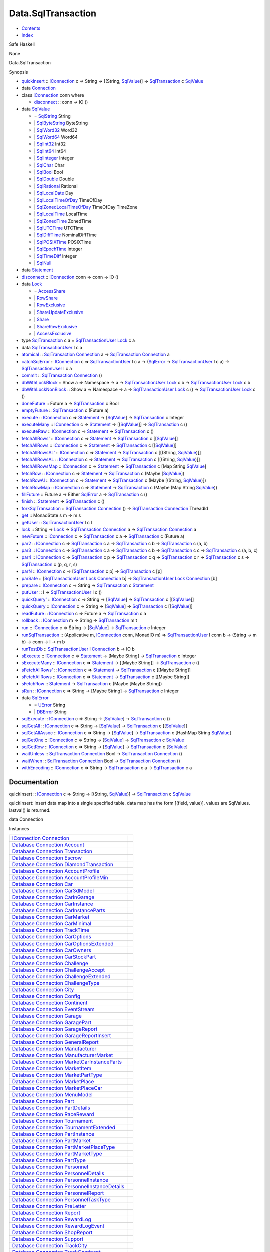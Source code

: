 ===================
Data.SqlTransaction
===================

-  `Contents <index.html>`__
-  `Index <doc-index.html>`__

 

Safe Haskell

None

Data.SqlTransaction

Synopsis

-  `quickInsert <#v:quickInsert>`__ ::
   `IConnection <Data-SqlTransaction.html#t:IConnection>`__ c => String
   -> [(String, `SqlValue <Data-SqlTransaction.html#t:SqlValue>`__)] ->
   `SqlTransaction <Data-SqlTransaction.html#t:SqlTransaction>`__ c
   `SqlValue <Data-SqlTransaction.html#t:SqlValue>`__
-  data `Connection <#t:Connection>`__
-  class `IConnection <#t:IConnection>`__ conn where

   -  `disconnect <#v:disconnect>`__ :: conn -> IO ()

-  data `SqlValue <#t:SqlValue>`__

   -  = `SqlString <#v:SqlString>`__ String
   -  \| `SqlByteString <#v:SqlByteString>`__ ByteString
   -  \| `SqlWord32 <#v:SqlWord32>`__ Word32
   -  \| `SqlWord64 <#v:SqlWord64>`__ Word64
   -  \| `SqlInt32 <#v:SqlInt32>`__ Int32
   -  \| `SqlInt64 <#v:SqlInt64>`__ Int64
   -  \| `SqlInteger <#v:SqlInteger>`__ Integer
   -  \| `SqlChar <#v:SqlChar>`__ Char
   -  \| `SqlBool <#v:SqlBool>`__ Bool
   -  \| `SqlDouble <#v:SqlDouble>`__ Double
   -  \| `SqlRational <#v:SqlRational>`__ Rational
   -  \| `SqlLocalDate <#v:SqlLocalDate>`__ Day
   -  \| `SqlLocalTimeOfDay <#v:SqlLocalTimeOfDay>`__ TimeOfDay
   -  \| `SqlZonedLocalTimeOfDay <#v:SqlZonedLocalTimeOfDay>`__
      TimeOfDay TimeZone
   -  \| `SqlLocalTime <#v:SqlLocalTime>`__ LocalTime
   -  \| `SqlZonedTime <#v:SqlZonedTime>`__ ZonedTime
   -  \| `SqlUTCTime <#v:SqlUTCTime>`__ UTCTime
   -  \| `SqlDiffTime <#v:SqlDiffTime>`__ NominalDiffTime
   -  \| `SqlPOSIXTime <#v:SqlPOSIXTime>`__ POSIXTime
   -  \| `SqlEpochTime <#v:SqlEpochTime>`__ Integer
   -  \| `SqlTimeDiff <#v:SqlTimeDiff>`__ Integer
   -  \| `SqlNull <#v:SqlNull>`__

-  data `Statement <#t:Statement>`__
-  `disconnect <#v:disconnect>`__ ::
   `IConnection <Data-SqlTransaction.html#t:IConnection>`__ conn => conn
   -> IO ()
-  data `Lock <#t:Lock>`__

   -  = `AccessShare <#v:AccessShare>`__
   -  \| `RowShare <#v:RowShare>`__
   -  \| `RowExclusive <#v:RowExclusive>`__
   -  \| `ShareUpdateExclusive <#v:ShareUpdateExclusive>`__
   -  \| `Share <#v:Share>`__
   -  \| `ShareRowExclusive <#v:ShareRowExclusive>`__
   -  \| `AccessExclusive <#v:AccessExclusive>`__

-  type `SqlTransaction <#t:SqlTransaction>`__ c a =
   `SqlTransactionUser <Data-SqlTransaction.html#t:SqlTransactionUser>`__
   `Lock <LockSnaplet.html#t:Lock>`__ c a
-  data `SqlTransactionUser <#t:SqlTransactionUser>`__ l c a
-  `atomical <#v:atomical>`__ ::
   `SqlTransaction <Data-SqlTransaction.html#t:SqlTransaction>`__
   `Connection <Data-SqlTransaction.html#t:Connection>`__ a ->
   `SqlTransaction <Data-SqlTransaction.html#t:SqlTransaction>`__
   `Connection <Data-SqlTransaction.html#t:Connection>`__ a
-  `catchSqlError <#v:catchSqlError>`__ ::
   `IConnection <Data-SqlTransaction.html#t:IConnection>`__ c =>
   `SqlTransactionUser <Data-SqlTransaction.html#t:SqlTransactionUser>`__
   l c a -> (`SqlError <Data-SqlTransaction.html#t:SqlError>`__ ->
   `SqlTransactionUser <Data-SqlTransaction.html#t:SqlTransactionUser>`__
   l c a) ->
   `SqlTransactionUser <Data-SqlTransaction.html#t:SqlTransactionUser>`__
   l c a
-  `commit <#v:commit>`__ ::
   `SqlTransaction <Data-SqlTransaction.html#t:SqlTransaction>`__
   `Connection <Data-SqlTransaction.html#t:Connection>`__ ()
-  `dbWithLockBlock <#v:dbWithLockBlock>`__ :: Show a => Namespace -> a
   ->
   `SqlTransactionUser <Data-SqlTransaction.html#t:SqlTransactionUser>`__
   `Lock <LockSnaplet.html#t:Lock>`__ c b ->
   `SqlTransactionUser <Data-SqlTransaction.html#t:SqlTransactionUser>`__
   `Lock <LockSnaplet.html#t:Lock>`__ c b
-  `dbWithLockNonBlock <#v:dbWithLockNonBlock>`__ :: Show a => Namespace
   -> a ->
   `SqlTransactionUser <Data-SqlTransaction.html#t:SqlTransactionUser>`__
   `Lock <LockSnaplet.html#t:Lock>`__ c () ->
   `SqlTransactionUser <Data-SqlTransaction.html#t:SqlTransactionUser>`__
   `Lock <LockSnaplet.html#t:Lock>`__ c ()
-  `doneFuture <#v:doneFuture>`__ :: Future a ->
   `SqlTransaction <Data-SqlTransaction.html#t:SqlTransaction>`__ c Bool
-  `emptyFuture <#v:emptyFuture>`__ ::
   `SqlTransaction <Data-SqlTransaction.html#t:SqlTransaction>`__ c
   (Future a)
-  `execute <#v:execute>`__ ::
   `IConnection <Data-SqlTransaction.html#t:IConnection>`__ c =>
   `Statement <Data-SqlTransaction.html#t:Statement>`__ ->
   [`SqlValue <Data-SqlTransaction.html#t:SqlValue>`__\ ] ->
   `SqlTransaction <Data-SqlTransaction.html#t:SqlTransaction>`__ c
   Integer
-  `executeMany <#v:executeMany>`__ ::
   `IConnection <Data-SqlTransaction.html#t:IConnection>`__ c =>
   `Statement <Data-SqlTransaction.html#t:Statement>`__ ->
   [[`SqlValue <Data-SqlTransaction.html#t:SqlValue>`__\ ]] ->
   `SqlTransaction <Data-SqlTransaction.html#t:SqlTransaction>`__ c ()
-  `executeRaw <#v:executeRaw>`__ ::
   `IConnection <Data-SqlTransaction.html#t:IConnection>`__ c =>
   `Statement <Data-SqlTransaction.html#t:Statement>`__ ->
   `SqlTransaction <Data-SqlTransaction.html#t:SqlTransaction>`__ c ()
-  `fetchAllRows' <#v:fetchAllRows-39->`__ ::
   `IConnection <Data-SqlTransaction.html#t:IConnection>`__ c =>
   `Statement <Data-SqlTransaction.html#t:Statement>`__ ->
   `SqlTransaction <Data-SqlTransaction.html#t:SqlTransaction>`__ c
   [[`SqlValue <Data-SqlTransaction.html#t:SqlValue>`__\ ]]
-  `fetchAllRows <#v:fetchAllRows>`__ ::
   `IConnection <Data-SqlTransaction.html#t:IConnection>`__ c =>
   `Statement <Data-SqlTransaction.html#t:Statement>`__ ->
   `SqlTransaction <Data-SqlTransaction.html#t:SqlTransaction>`__ c
   [[`SqlValue <Data-SqlTransaction.html#t:SqlValue>`__\ ]]
-  `fetchAllRowsAL' <#v:fetchAllRowsAL-39->`__ ::
   `IConnection <Data-SqlTransaction.html#t:IConnection>`__ c =>
   `Statement <Data-SqlTransaction.html#t:Statement>`__ ->
   `SqlTransaction <Data-SqlTransaction.html#t:SqlTransaction>`__ c
   [[(String, `SqlValue <Data-SqlTransaction.html#t:SqlValue>`__)]]
-  `fetchAllRowsAL <#v:fetchAllRowsAL>`__ ::
   `IConnection <Data-SqlTransaction.html#t:IConnection>`__ c =>
   `Statement <Data-SqlTransaction.html#t:Statement>`__ ->
   `SqlTransaction <Data-SqlTransaction.html#t:SqlTransaction>`__ c
   [[(String, `SqlValue <Data-SqlTransaction.html#t:SqlValue>`__)]]
-  `fetchAllRowsMap <#v:fetchAllRowsMap>`__ ::
   `IConnection <Data-SqlTransaction.html#t:IConnection>`__ c =>
   `Statement <Data-SqlTransaction.html#t:Statement>`__ ->
   `SqlTransaction <Data-SqlTransaction.html#t:SqlTransaction>`__ c [Map
   String `SqlValue <Data-SqlTransaction.html#t:SqlValue>`__]
-  `fetchRow <#v:fetchRow>`__ ::
   `IConnection <Data-SqlTransaction.html#t:IConnection>`__ c =>
   `Statement <Data-SqlTransaction.html#t:Statement>`__ ->
   `SqlTransaction <Data-SqlTransaction.html#t:SqlTransaction>`__ c
   (Maybe [`SqlValue <Data-SqlTransaction.html#t:SqlValue>`__\ ])
-  `fetchRowAl <#v:fetchRowAl>`__ ::
   `IConnection <Data-SqlTransaction.html#t:IConnection>`__ c =>
   `Statement <Data-SqlTransaction.html#t:Statement>`__ ->
   `SqlTransaction <Data-SqlTransaction.html#t:SqlTransaction>`__ c
   (Maybe [(String,
   `SqlValue <Data-SqlTransaction.html#t:SqlValue>`__)])
-  `fetchRowMap <#v:fetchRowMap>`__ ::
   `IConnection <Data-SqlTransaction.html#t:IConnection>`__ c =>
   `Statement <Data-SqlTransaction.html#t:Statement>`__ ->
   `SqlTransaction <Data-SqlTransaction.html#t:SqlTransaction>`__ c
   (Maybe (Map String
   `SqlValue <Data-SqlTransaction.html#t:SqlValue>`__))
-  `fillFuture <#v:fillFuture>`__ :: Future a -> Either
   `SqlError <Data-SqlTransaction.html#t:SqlError>`__ a ->
   `SqlTransaction <Data-SqlTransaction.html#t:SqlTransaction>`__ c ()
-  `finish <#v:finish>`__ ::
   `Statement <Data-SqlTransaction.html#t:Statement>`__ ->
   `SqlTransaction <Data-SqlTransaction.html#t:SqlTransaction>`__ c ()
-  `forkSqlTransaction <#v:forkSqlTransaction>`__ ::
   `SqlTransaction <Data-SqlTransaction.html#t:SqlTransaction>`__
   `Connection <Data-SqlTransaction.html#t:Connection>`__ () ->
   `SqlTransaction <Data-SqlTransaction.html#t:SqlTransaction>`__
   `Connection <Data-SqlTransaction.html#t:Connection>`__ ThreadId
-  `get <#v:get>`__ :: MonadState s m => m s
-  `getUser <#v:getUser>`__ ::
   `SqlTransactionUser <Data-SqlTransaction.html#t:SqlTransactionUser>`__
   l c l
-  `lock <#v:lock>`__ :: String ->
   `Lock <Data-SqlTransaction.html#t:Lock>`__ ->
   `SqlTransaction <Data-SqlTransaction.html#t:SqlTransaction>`__
   `Connection <Data-SqlTransaction.html#t:Connection>`__ a ->
   `SqlTransaction <Data-SqlTransaction.html#t:SqlTransaction>`__
   `Connection <Data-SqlTransaction.html#t:Connection>`__ a
-  `newFuture <#v:newFuture>`__ ::
   `IConnection <Data-SqlTransaction.html#t:IConnection>`__ c =>
   `SqlTransaction <Data-SqlTransaction.html#t:SqlTransaction>`__ c a ->
   `SqlTransaction <Data-SqlTransaction.html#t:SqlTransaction>`__ c
   (Future a)
-  `par2 <#v:par2>`__ ::
   `IConnection <Data-SqlTransaction.html#t:IConnection>`__ c =>
   `SqlTransaction <Data-SqlTransaction.html#t:SqlTransaction>`__ c a ->
   `SqlTransaction <Data-SqlTransaction.html#t:SqlTransaction>`__ c b ->
   `SqlTransaction <Data-SqlTransaction.html#t:SqlTransaction>`__ c (a,
   b)
-  `par3 <#v:par3>`__ ::
   `IConnection <Data-SqlTransaction.html#t:IConnection>`__ c =>
   `SqlTransaction <Data-SqlTransaction.html#t:SqlTransaction>`__ c a ->
   `SqlTransaction <Data-SqlTransaction.html#t:SqlTransaction>`__ c b ->
   `SqlTransaction <Data-SqlTransaction.html#t:SqlTransaction>`__ c c ->
   `SqlTransaction <Data-SqlTransaction.html#t:SqlTransaction>`__ c (a,
   b, c)
-  `par4 <#v:par4>`__ ::
   `IConnection <Data-SqlTransaction.html#t:IConnection>`__ c =>
   `SqlTransaction <Data-SqlTransaction.html#t:SqlTransaction>`__ c p ->
   `SqlTransaction <Data-SqlTransaction.html#t:SqlTransaction>`__ c q ->
   `SqlTransaction <Data-SqlTransaction.html#t:SqlTransaction>`__ c r ->
   `SqlTransaction <Data-SqlTransaction.html#t:SqlTransaction>`__ c s ->
   `SqlTransaction <Data-SqlTransaction.html#t:SqlTransaction>`__ c (p,
   q, r, s)
-  `parN <#v:parN>`__ ::
   `IConnection <Data-SqlTransaction.html#t:IConnection>`__ c =>
   [`SqlTransaction <Data-SqlTransaction.html#t:SqlTransaction>`__ c p]
   -> `SqlTransaction <Data-SqlTransaction.html#t:SqlTransaction>`__ c
   [p]
-  `parSafe <#v:parSafe>`__ ::
   [`SqlTransactionUser <Data-SqlTransaction.html#t:SqlTransactionUser>`__
   `Lock <LockSnaplet.html#t:Lock>`__
   `Connection <Data-SqlTransaction.html#t:Connection>`__ b] ->
   `SqlTransactionUser <Data-SqlTransaction.html#t:SqlTransactionUser>`__
   `Lock <LockSnaplet.html#t:Lock>`__
   `Connection <Data-SqlTransaction.html#t:Connection>`__ [b]
-  `prepare <#v:prepare>`__ ::
   `IConnection <Data-SqlTransaction.html#t:IConnection>`__ c => String
   -> `SqlTransaction <Data-SqlTransaction.html#t:SqlTransaction>`__ c
   `Statement <Data-SqlTransaction.html#t:Statement>`__
-  `putUser <#v:putUser>`__ :: l ->
   `SqlTransactionUser <Data-SqlTransaction.html#t:SqlTransactionUser>`__
   l c ()
-  `quickQuery' <#v:quickQuery-39->`__ ::
   `IConnection <Data-SqlTransaction.html#t:IConnection>`__ c => String
   -> [`SqlValue <Data-SqlTransaction.html#t:SqlValue>`__\ ] ->
   `SqlTransaction <Data-SqlTransaction.html#t:SqlTransaction>`__ c
   [[`SqlValue <Data-SqlTransaction.html#t:SqlValue>`__\ ]]
-  `quickQuery <#v:quickQuery>`__ ::
   `IConnection <Data-SqlTransaction.html#t:IConnection>`__ c => String
   -> [`SqlValue <Data-SqlTransaction.html#t:SqlValue>`__\ ] ->
   `SqlTransaction <Data-SqlTransaction.html#t:SqlTransaction>`__ c
   [[`SqlValue <Data-SqlTransaction.html#t:SqlValue>`__\ ]]
-  `readFuture <#v:readFuture>`__ ::
   `IConnection <Data-SqlTransaction.html#t:IConnection>`__ c => Future
   a -> `SqlTransaction <Data-SqlTransaction.html#t:SqlTransaction>`__ c
   a
-  `rollback <#v:rollback>`__ ::
   `IConnection <Data-SqlTransaction.html#t:IConnection>`__ m => String
   -> `SqlTransaction <Data-SqlTransaction.html#t:SqlTransaction>`__ m t
-  `run <#v:run>`__ ::
   `IConnection <Data-SqlTransaction.html#t:IConnection>`__ c => String
   -> [`SqlValue <Data-SqlTransaction.html#t:SqlValue>`__\ ] ->
   `SqlTransaction <Data-SqlTransaction.html#t:SqlTransaction>`__ c
   Integer
-  `runSqlTransaction <#v:runSqlTransaction>`__ :: (Applicative m,
   `IConnection <Data-SqlTransaction.html#t:IConnection>`__ conn,
   MonadIO m) =>
   `SqlTransactionUser <Data-SqlTransaction.html#t:SqlTransactionUser>`__
   l conn b -> (String -> m b) -> conn -> l -> m b
-  `runTestDb <#v:runTestDb>`__ ::
   `SqlTransactionUser <Data-SqlTransaction.html#t:SqlTransactionUser>`__
   l `Connection <Data-SqlTransaction.html#t:Connection>`__ b -> IO b
-  `sExecute <#v:sExecute>`__ ::
   `IConnection <Data-SqlTransaction.html#t:IConnection>`__ c =>
   `Statement <Data-SqlTransaction.html#t:Statement>`__ -> [Maybe
   String] ->
   `SqlTransaction <Data-SqlTransaction.html#t:SqlTransaction>`__ c
   Integer
-  `sExecuteMany <#v:sExecuteMany>`__ ::
   `IConnection <Data-SqlTransaction.html#t:IConnection>`__ c =>
   `Statement <Data-SqlTransaction.html#t:Statement>`__ -> [[Maybe
   String]] ->
   `SqlTransaction <Data-SqlTransaction.html#t:SqlTransaction>`__ c ()
-  `sFetchAllRows' <#v:sFetchAllRows-39->`__ ::
   `IConnection <Data-SqlTransaction.html#t:IConnection>`__ c =>
   `Statement <Data-SqlTransaction.html#t:Statement>`__ ->
   `SqlTransaction <Data-SqlTransaction.html#t:SqlTransaction>`__ c
   [[Maybe String]]
-  `sFetchAllRows <#v:sFetchAllRows>`__ ::
   `IConnection <Data-SqlTransaction.html#t:IConnection>`__ c =>
   `Statement <Data-SqlTransaction.html#t:Statement>`__ ->
   `SqlTransaction <Data-SqlTransaction.html#t:SqlTransaction>`__ c
   [[Maybe String]]
-  `sFetchRow <#v:sFetchRow>`__ ::
   `Statement <Data-SqlTransaction.html#t:Statement>`__ ->
   `SqlTransaction <Data-SqlTransaction.html#t:SqlTransaction>`__ c
   (Maybe [Maybe String])
-  `sRun <#v:sRun>`__ ::
   `IConnection <Data-SqlTransaction.html#t:IConnection>`__ c => String
   -> [Maybe String] ->
   `SqlTransaction <Data-SqlTransaction.html#t:SqlTransaction>`__ c
   Integer
-  data `SqlError <#t:SqlError>`__

   -  = `UError <#v:UError>`__ String
   -  \| `DBError <#v:DBError>`__ String

-  `sqlExecute <#v:sqlExecute>`__ ::
   `IConnection <Data-SqlTransaction.html#t:IConnection>`__ c => String
   -> [`SqlValue <Data-SqlTransaction.html#t:SqlValue>`__\ ] ->
   `SqlTransaction <Data-SqlTransaction.html#t:SqlTransaction>`__ c ()
-  `sqlGetAll <#v:sqlGetAll>`__ ::
   `IConnection <Data-SqlTransaction.html#t:IConnection>`__ c => String
   -> [`SqlValue <Data-SqlTransaction.html#t:SqlValue>`__\ ] ->
   `SqlTransaction <Data-SqlTransaction.html#t:SqlTransaction>`__ c
   [[`SqlValue <Data-SqlTransaction.html#t:SqlValue>`__\ ]]
-  `sqlGetAllAssoc <#v:sqlGetAllAssoc>`__ ::
   `IConnection <Data-SqlTransaction.html#t:IConnection>`__ c => String
   -> [`SqlValue <Data-SqlTransaction.html#t:SqlValue>`__\ ] ->
   `SqlTransaction <Data-SqlTransaction.html#t:SqlTransaction>`__ c
   [HashMap String `SqlValue <Data-SqlTransaction.html#t:SqlValue>`__]
-  `sqlGetOne <#v:sqlGetOne>`__ ::
   `IConnection <Data-SqlTransaction.html#t:IConnection>`__ c => String
   -> [`SqlValue <Data-SqlTransaction.html#t:SqlValue>`__\ ] ->
   `SqlTransaction <Data-SqlTransaction.html#t:SqlTransaction>`__ c
   `SqlValue <Data-SqlTransaction.html#t:SqlValue>`__
-  `sqlGetRow <#v:sqlGetRow>`__ ::
   `IConnection <Data-SqlTransaction.html#t:IConnection>`__ c => String
   -> [`SqlValue <Data-SqlTransaction.html#t:SqlValue>`__\ ] ->
   `SqlTransaction <Data-SqlTransaction.html#t:SqlTransaction>`__ c
   [`SqlValue <Data-SqlTransaction.html#t:SqlValue>`__\ ]
-  `waitUnless <#v:waitUnless>`__ ::
   `SqlTransaction <Data-SqlTransaction.html#t:SqlTransaction>`__
   `Connection <Data-SqlTransaction.html#t:Connection>`__ Bool ->
   `SqlTransaction <Data-SqlTransaction.html#t:SqlTransaction>`__
   `Connection <Data-SqlTransaction.html#t:Connection>`__ ()
-  `waitWhen <#v:waitWhen>`__ ::
   `SqlTransaction <Data-SqlTransaction.html#t:SqlTransaction>`__
   `Connection <Data-SqlTransaction.html#t:Connection>`__ Bool ->
   `SqlTransaction <Data-SqlTransaction.html#t:SqlTransaction>`__
   `Connection <Data-SqlTransaction.html#t:Connection>`__ ()
-  `withEncoding <#v:withEncoding>`__ ::
   `IConnection <Data-SqlTransaction.html#t:IConnection>`__ c => String
   -> `SqlTransaction <Data-SqlTransaction.html#t:SqlTransaction>`__ c a
   -> `SqlTransaction <Data-SqlTransaction.html#t:SqlTransaction>`__ c a

Documentation
=============

quickInsert :: `IConnection <Data-SqlTransaction.html#t:IConnection>`__
c => String -> [(String,
`SqlValue <Data-SqlTransaction.html#t:SqlValue>`__)] ->
`SqlTransaction <Data-SqlTransaction.html#t:SqlTransaction>`__ c
`SqlValue <Data-SqlTransaction.html#t:SqlValue>`__

quickInsert: insert data map into a single specified table. data map has
the form [(field, value)]. values are SqlValues. lastval() is returned.

data Connection

Instances

+-----------------------------------------------------------------------------------------------------------------------------------------------------------------------------------------------------+-----+
| `IConnection <Data-SqlTransaction.html#t:IConnection>`__ `Connection <Data-SqlTransaction.html#t:Connection>`__                                                                                     |     |
+-----------------------------------------------------------------------------------------------------------------------------------------------------------------------------------------------------+-----+
| `Database <Model-General.html#t:Database>`__ `Connection <Data-SqlTransaction.html#t:Connection>`__ `Account <Model-Account.html#t:Account>`__                                                      |     |
+-----------------------------------------------------------------------------------------------------------------------------------------------------------------------------------------------------+-----+
| `Database <Model-General.html#t:Database>`__ `Connection <Data-SqlTransaction.html#t:Connection>`__ `Transaction <Model-Transaction.html#t:Transaction>`__                                          |     |
+-----------------------------------------------------------------------------------------------------------------------------------------------------------------------------------------------------+-----+
| `Database <Model-General.html#t:Database>`__ `Connection <Data-SqlTransaction.html#t:Connection>`__ `Escrow <Model-Escrow.html#t:Escrow>`__                                                         |     |
+-----------------------------------------------------------------------------------------------------------------------------------------------------------------------------------------------------+-----+
| `Database <Model-General.html#t:Database>`__ `Connection <Data-SqlTransaction.html#t:Connection>`__ `DiamondTransaction <Model-Diamonds.html#t:DiamondTransaction>`__                               |     |
+-----------------------------------------------------------------------------------------------------------------------------------------------------------------------------------------------------+-----+
| `Database <Model-General.html#t:Database>`__ `Connection <Data-SqlTransaction.html#t:Connection>`__ `AccountProfile <Model-AccountProfile.html#t:AccountProfile>`__                                 |     |
+-----------------------------------------------------------------------------------------------------------------------------------------------------------------------------------------------------+-----+
| `Database <Model-General.html#t:Database>`__ `Connection <Data-SqlTransaction.html#t:Connection>`__ `AccountProfileMin <Model-AccountProfileMin.html#t:AccountProfileMin>`__                        |     |
+-----------------------------------------------------------------------------------------------------------------------------------------------------------------------------------------------------+-----+
| `Database <Model-General.html#t:Database>`__ `Connection <Data-SqlTransaction.html#t:Connection>`__ `Car <Model-Car.html#t:Car>`__                                                                  |     |
+-----------------------------------------------------------------------------------------------------------------------------------------------------------------------------------------------------+-----+
| `Database <Model-General.html#t:Database>`__ `Connection <Data-SqlTransaction.html#t:Connection>`__ `Car3dModel <Model-Car3dModel.html#t:Car3dModel>`__                                             |     |
+-----------------------------------------------------------------------------------------------------------------------------------------------------------------------------------------------------+-----+
| `Database <Model-General.html#t:Database>`__ `Connection <Data-SqlTransaction.html#t:Connection>`__ `CarInGarage <Model-CarInGarage.html#t:CarInGarage>`__                                          |     |
+-----------------------------------------------------------------------------------------------------------------------------------------------------------------------------------------------------+-----+
| `Database <Model-General.html#t:Database>`__ `Connection <Data-SqlTransaction.html#t:Connection>`__ `CarInstance <Model-CarInstance.html#t:CarInstance>`__                                          |     |
+-----------------------------------------------------------------------------------------------------------------------------------------------------------------------------------------------------+-----+
| `Database <Model-General.html#t:Database>`__ `Connection <Data-SqlTransaction.html#t:Connection>`__ `CarInstanceParts <Model-CarInstanceParts.html#t:CarInstanceParts>`__                           |     |
+-----------------------------------------------------------------------------------------------------------------------------------------------------------------------------------------------------+-----+
| `Database <Model-General.html#t:Database>`__ `Connection <Data-SqlTransaction.html#t:Connection>`__ `CarMarket <Model-CarMarket.html#t:CarMarket>`__                                                |     |
+-----------------------------------------------------------------------------------------------------------------------------------------------------------------------------------------------------+-----+
| `Database <Model-General.html#t:Database>`__ `Connection <Data-SqlTransaction.html#t:Connection>`__ `CarMinimal <Model-CarMinimal.html#t:CarMinimal>`__                                             |     |
+-----------------------------------------------------------------------------------------------------------------------------------------------------------------------------------------------------+-----+
| `Database <Model-General.html#t:Database>`__ `Connection <Data-SqlTransaction.html#t:Connection>`__ `TrackTime <Model-TrackTime.html#t:TrackTime>`__                                                |     |
+-----------------------------------------------------------------------------------------------------------------------------------------------------------------------------------------------------+-----+
| `Database <Model-General.html#t:Database>`__ `Connection <Data-SqlTransaction.html#t:Connection>`__ `CarOptions <Model-CarOptions.html#t:CarOptions>`__                                             |     |
+-----------------------------------------------------------------------------------------------------------------------------------------------------------------------------------------------------+-----+
| `Database <Model-General.html#t:Database>`__ `Connection <Data-SqlTransaction.html#t:Connection>`__ `CarOptionsExtended <Model-CarOptionsExtended.html#t:CarOptionsExtended>`__                     |     |
+-----------------------------------------------------------------------------------------------------------------------------------------------------------------------------------------------------+-----+
| `Database <Model-General.html#t:Database>`__ `Connection <Data-SqlTransaction.html#t:Connection>`__ `CarOwners <Model-CarOwners.html#t:CarOwners>`__                                                |     |
+-----------------------------------------------------------------------------------------------------------------------------------------------------------------------------------------------------+-----+
| `Database <Model-General.html#t:Database>`__ `Connection <Data-SqlTransaction.html#t:Connection>`__ `CarStockPart <Model-CarStockParts.html#t:CarStockPart>`__                                      |     |
+-----------------------------------------------------------------------------------------------------------------------------------------------------------------------------------------------------+-----+
| `Database <Model-General.html#t:Database>`__ `Connection <Data-SqlTransaction.html#t:Connection>`__ `Challenge <Model-Challenge.html#t:Challenge>`__                                                |     |
+-----------------------------------------------------------------------------------------------------------------------------------------------------------------------------------------------------+-----+
| `Database <Model-General.html#t:Database>`__ `Connection <Data-SqlTransaction.html#t:Connection>`__ `ChallengeAccept <Model-ChallengeAccept.html#t:ChallengeAccept>`__                              |     |
+-----------------------------------------------------------------------------------------------------------------------------------------------------------------------------------------------------+-----+
| `Database <Model-General.html#t:Database>`__ `Connection <Data-SqlTransaction.html#t:Connection>`__ `ChallengeExtended <Model-ChallengeExtended.html#t:ChallengeExtended>`__                        |     |
+-----------------------------------------------------------------------------------------------------------------------------------------------------------------------------------------------------+-----+
| `Database <Model-General.html#t:Database>`__ `Connection <Data-SqlTransaction.html#t:Connection>`__ `ChallengeType <Model-ChallengeType.html#t:ChallengeType>`__                                    |     |
+-----------------------------------------------------------------------------------------------------------------------------------------------------------------------------------------------------+-----+
| `Database <Model-General.html#t:Database>`__ `Connection <Data-SqlTransaction.html#t:Connection>`__ `City <Model-City.html#t:City>`__                                                               |     |
+-----------------------------------------------------------------------------------------------------------------------------------------------------------------------------------------------------+-----+
| `Database <Model-General.html#t:Database>`__ `Connection <Data-SqlTransaction.html#t:Connection>`__ `Config <Model-Config.html#t:Config>`__                                                         |     |
+-----------------------------------------------------------------------------------------------------------------------------------------------------------------------------------------------------+-----+
| `Database <Model-General.html#t:Database>`__ `Connection <Data-SqlTransaction.html#t:Connection>`__ `Continent <Model-Continent.html#t:Continent>`__                                                |     |
+-----------------------------------------------------------------------------------------------------------------------------------------------------------------------------------------------------+-----+
| `Database <Model-General.html#t:Database>`__ `Connection <Data-SqlTransaction.html#t:Connection>`__ `EventStream <Model-EventStream.html#t:EventStream>`__                                          |     |
+-----------------------------------------------------------------------------------------------------------------------------------------------------------------------------------------------------+-----+
| `Database <Model-General.html#t:Database>`__ `Connection <Data-SqlTransaction.html#t:Connection>`__ `Garage <Model-Garage.html#t:Garage>`__                                                         |     |
+-----------------------------------------------------------------------------------------------------------------------------------------------------------------------------------------------------+-----+
| `Database <Model-General.html#t:Database>`__ `Connection <Data-SqlTransaction.html#t:Connection>`__ `GaragePart <Model-GarageParts.html#t:GaragePart>`__                                            |     |
+-----------------------------------------------------------------------------------------------------------------------------------------------------------------------------------------------------+-----+
| `Database <Model-General.html#t:Database>`__ `Connection <Data-SqlTransaction.html#t:Connection>`__ `GarageReport <Model-GarageReport.html#t:GarageReport>`__                                       |     |
+-----------------------------------------------------------------------------------------------------------------------------------------------------------------------------------------------------+-----+
| `Database <Model-General.html#t:Database>`__ `Connection <Data-SqlTransaction.html#t:Connection>`__ `GarageReportInsert <Model-GarageReportInsert.html#t:GarageReportInsert>`__                     |     |
+-----------------------------------------------------------------------------------------------------------------------------------------------------------------------------------------------------+-----+
| `Database <Model-General.html#t:Database>`__ `Connection <Data-SqlTransaction.html#t:Connection>`__ `GeneralReport <Model-GeneralReport.html#t:GeneralReport>`__                                    |     |
+-----------------------------------------------------------------------------------------------------------------------------------------------------------------------------------------------------+-----+
| `Database <Model-General.html#t:Database>`__ `Connection <Data-SqlTransaction.html#t:Connection>`__ `Manufacturer <Model-Manufacturer.html#t:Manufacturer>`__                                       |     |
+-----------------------------------------------------------------------------------------------------------------------------------------------------------------------------------------------------+-----+
| `Database <Model-General.html#t:Database>`__ `Connection <Data-SqlTransaction.html#t:Connection>`__ `ManufacturerMarket <Model-ManufacturerMarket.html#t:ManufacturerMarket>`__                     |     |
+-----------------------------------------------------------------------------------------------------------------------------------------------------------------------------------------------------+-----+
| `Database <Model-General.html#t:Database>`__ `Connection <Data-SqlTransaction.html#t:Connection>`__ `MarketCarInstanceParts <Model-MarketCarInstanceParts.html#t:MarketCarInstanceParts>`__         |     |
+-----------------------------------------------------------------------------------------------------------------------------------------------------------------------------------------------------+-----+
| `Database <Model-General.html#t:Database>`__ `Connection <Data-SqlTransaction.html#t:Connection>`__ `MarketItem <Model-MarketItem.html#t:MarketItem>`__                                             |     |
+-----------------------------------------------------------------------------------------------------------------------------------------------------------------------------------------------------+-----+
| `Database <Model-General.html#t:Database>`__ `Connection <Data-SqlTransaction.html#t:Connection>`__ `MarketPartType <Model-MarketPartType.html#t:MarketPartType>`__                                 |     |
+-----------------------------------------------------------------------------------------------------------------------------------------------------------------------------------------------------+-----+
| `Database <Model-General.html#t:Database>`__ `Connection <Data-SqlTransaction.html#t:Connection>`__ `MarketPlace <Model-MarketPlace.html#t:MarketPlace>`__                                          |     |
+-----------------------------------------------------------------------------------------------------------------------------------------------------------------------------------------------------+-----+
| `Database <Model-General.html#t:Database>`__ `Connection <Data-SqlTransaction.html#t:Connection>`__ `MarketPlaceCar <Model-MarketPlaceCar.html#t:MarketPlaceCar>`__                                 |     |
+-----------------------------------------------------------------------------------------------------------------------------------------------------------------------------------------------------+-----+
| `Database <Model-General.html#t:Database>`__ `Connection <Data-SqlTransaction.html#t:Connection>`__ `MenuModel <Model-MenuModel.html#t:MenuModel>`__                                                |     |
+-----------------------------------------------------------------------------------------------------------------------------------------------------------------------------------------------------+-----+
| `Database <Model-General.html#t:Database>`__ `Connection <Data-SqlTransaction.html#t:Connection>`__ `Part <Model-Part.html#t:Part>`__                                                               |     |
+-----------------------------------------------------------------------------------------------------------------------------------------------------------------------------------------------------+-----+
| `Database <Model-General.html#t:Database>`__ `Connection <Data-SqlTransaction.html#t:Connection>`__ `PartDetails <Model-PartDetails.html#t:PartDetails>`__                                          |     |
+-----------------------------------------------------------------------------------------------------------------------------------------------------------------------------------------------------+-----+
| `Database <Model-General.html#t:Database>`__ `Connection <Data-SqlTransaction.html#t:Connection>`__ `RaceReward <Model-RaceReward.html#t:RaceReward>`__                                             |     |
+-----------------------------------------------------------------------------------------------------------------------------------------------------------------------------------------------------+-----+
| `Database <Model-General.html#t:Database>`__ `Connection <Data-SqlTransaction.html#t:Connection>`__ `Tournament <Model-Tournament.html#t:Tournament>`__                                             |     |
+-----------------------------------------------------------------------------------------------------------------------------------------------------------------------------------------------------+-----+
| `Database <Model-General.html#t:Database>`__ `Connection <Data-SqlTransaction.html#t:Connection>`__ `TournamentExtended <Model-TournamentExtended.html#t:TournamentExtended>`__                     |     |
+-----------------------------------------------------------------------------------------------------------------------------------------------------------------------------------------------------+-----+
| `Database <Model-General.html#t:Database>`__ `Connection <Data-SqlTransaction.html#t:Connection>`__ `PartInstance <Model-PartInstance.html#t:PartInstance>`__                                       |     |
+-----------------------------------------------------------------------------------------------------------------------------------------------------------------------------------------------------+-----+
| `Database <Model-General.html#t:Database>`__ `Connection <Data-SqlTransaction.html#t:Connection>`__ `PartMarket <Model-PartMarket.html#t:PartMarket>`__                                             |     |
+-----------------------------------------------------------------------------------------------------------------------------------------------------------------------------------------------------+-----+
| `Database <Model-General.html#t:Database>`__ `Connection <Data-SqlTransaction.html#t:Connection>`__ `PartMarketPlaceType <Model-PartMarketPlaceType.html#t:PartMarketPlaceType>`__                  |     |
+-----------------------------------------------------------------------------------------------------------------------------------------------------------------------------------------------------+-----+
| `Database <Model-General.html#t:Database>`__ `Connection <Data-SqlTransaction.html#t:Connection>`__ `PartMarketType <Model-PartMarketType.html#t:PartMarketType>`__                                 |     |
+-----------------------------------------------------------------------------------------------------------------------------------------------------------------------------------------------------+-----+
| `Database <Model-General.html#t:Database>`__ `Connection <Data-SqlTransaction.html#t:Connection>`__ `PartType <Model-PartType.html#t:PartType>`__                                                   |     |
+-----------------------------------------------------------------------------------------------------------------------------------------------------------------------------------------------------+-----+
| `Database <Model-General.html#t:Database>`__ `Connection <Data-SqlTransaction.html#t:Connection>`__ `Personnel <Model-Personnel.html#t:Personnel>`__                                                |     |
+-----------------------------------------------------------------------------------------------------------------------------------------------------------------------------------------------------+-----+
| `Database <Model-General.html#t:Database>`__ `Connection <Data-SqlTransaction.html#t:Connection>`__ `PersonnelDetails <Model-PersonnelDetails.html#t:PersonnelDetails>`__                           |     |
+-----------------------------------------------------------------------------------------------------------------------------------------------------------------------------------------------------+-----+
| `Database <Model-General.html#t:Database>`__ `Connection <Data-SqlTransaction.html#t:Connection>`__ `PersonnelInstance <Model-PersonnelInstance.html#t:PersonnelInstance>`__                        |     |
+-----------------------------------------------------------------------------------------------------------------------------------------------------------------------------------------------------+-----+
| `Database <Model-General.html#t:Database>`__ `Connection <Data-SqlTransaction.html#t:Connection>`__ `PersonnelInstanceDetails <Model-PersonnelInstanceDetails.html#t:PersonnelInstanceDetails>`__   |     |
+-----------------------------------------------------------------------------------------------------------------------------------------------------------------------------------------------------+-----+
| `Database <Model-General.html#t:Database>`__ `Connection <Data-SqlTransaction.html#t:Connection>`__ `PersonnelReport <Model-PersonnelReport.html#t:PersonnelReport>`__                              |     |
+-----------------------------------------------------------------------------------------------------------------------------------------------------------------------------------------------------+-----+
| `Database <Model-General.html#t:Database>`__ `Connection <Data-SqlTransaction.html#t:Connection>`__ `PersonnelTaskType <Model-PersonnelTaskType.html#t:PersonnelTaskType>`__                        |     |
+-----------------------------------------------------------------------------------------------------------------------------------------------------------------------------------------------------+-----+
| `Database <Model-General.html#t:Database>`__ `Connection <Data-SqlTransaction.html#t:Connection>`__ `PreLetter <Model-PreLetter.html#t:PreLetter>`__                                                |     |
+-----------------------------------------------------------------------------------------------------------------------------------------------------------------------------------------------------+-----+
| `Database <Model-General.html#t:Database>`__ `Connection <Data-SqlTransaction.html#t:Connection>`__ `Report <Model-Report.html#t:Report>`__                                                         |     |
+-----------------------------------------------------------------------------------------------------------------------------------------------------------------------------------------------------+-----+
| `Database <Model-General.html#t:Database>`__ `Connection <Data-SqlTransaction.html#t:Connection>`__ `RewardLog <Model-RewardLog.html#t:RewardLog>`__                                                |     |
+-----------------------------------------------------------------------------------------------------------------------------------------------------------------------------------------------------+-----+
| `Database <Model-General.html#t:Database>`__ `Connection <Data-SqlTransaction.html#t:Connection>`__ `RewardLogEvent <Model-RewardLogEvent.html#t:RewardLogEvent>`__                                 |     |
+-----------------------------------------------------------------------------------------------------------------------------------------------------------------------------------------------------+-----+
| `Database <Model-General.html#t:Database>`__ `Connection <Data-SqlTransaction.html#t:Connection>`__ `ShopReport <Model-ShopReport.html#t:ShopReport>`__                                             |     |
+-----------------------------------------------------------------------------------------------------------------------------------------------------------------------------------------------------+-----+
| `Database <Model-General.html#t:Database>`__ `Connection <Data-SqlTransaction.html#t:Connection>`__ `Support <Model-Support.html#t:Support>`__                                                      |     |
+-----------------------------------------------------------------------------------------------------------------------------------------------------------------------------------------------------+-----+
| `Database <Model-General.html#t:Database>`__ `Connection <Data-SqlTransaction.html#t:Connection>`__ `TrackCity <Model-TrackCity.html#t:TrackCity>`__                                                |     |
+-----------------------------------------------------------------------------------------------------------------------------------------------------------------------------------------------------+-----+
| `Database <Model-General.html#t:Database>`__ `Connection <Data-SqlTransaction.html#t:Connection>`__ `TrackContinent <Model-TrackContinent.html#t:TrackContinent>`__                                 |     |
+-----------------------------------------------------------------------------------------------------------------------------------------------------------------------------------------------------+-----+
| `Database <Model-General.html#t:Database>`__ `Connection <Data-SqlTransaction.html#t:Connection>`__ `TrackDetails <Model-TrackDetails.html#t:TrackDetails>`__                                       |     |
+-----------------------------------------------------------------------------------------------------------------------------------------------------------------------------------------------------+-----+
| `Database <Model-General.html#t:Database>`__ `Connection <Data-SqlTransaction.html#t:Connection>`__ `TrackMaster <Model-TrackMaster.html#t:TrackMaster>`__                                          |     |
+-----------------------------------------------------------------------------------------------------------------------------------------------------------------------------------------------------+-----+
| `Database <Model-General.html#t:Database>`__ `Connection <Data-SqlTransaction.html#t:Connection>`__ `TravelReport <Model-TravelReport.html#t:TravelReport>`__                                       |     |
+-----------------------------------------------------------------------------------------------------------------------------------------------------------------------------------------------------+-----+
| `Database <Model-General.html#t:Database>`__ `Connection <Data-SqlTransaction.html#t:Connection>`__ `Notification <Model-Notification.html#t:Notification>`__                                       |     |
+-----------------------------------------------------------------------------------------------------------------------------------------------------------------------------------------------------+-----+
| `Database <Model-General.html#t:Database>`__ `Connection <Data-SqlTransaction.html#t:Connection>`__ `Task <Model-Task.html#t:Task>`__                                                               |     |
+-----------------------------------------------------------------------------------------------------------------------------------------------------------------------------------------------------+-----+
| `Database <Model-General.html#t:Database>`__ `Connection <Data-SqlTransaction.html#t:Connection>`__ `TaskTrigger <Model-TaskTrigger.html#t:TaskTrigger>`__                                          |     |
+-----------------------------------------------------------------------------------------------------------------------------------------------------------------------------------------------------+-----+
| `Database <Model-General.html#t:Database>`__ `Connection <Data-SqlTransaction.html#t:Connection>`__ `TaskLog <Model-TaskLog.html#t:TaskLog>`__                                                      |     |
+-----------------------------------------------------------------------------------------------------------------------------------------------------------------------------------------------------+-----+
| `Database <Model-General.html#t:Database>`__ `Connection <Data-SqlTransaction.html#t:Connection>`__ `Action <Model-Action.html#t:Action>`__                                                         |     |
+-----------------------------------------------------------------------------------------------------------------------------------------------------------------------------------------------------+-----+
| `Database <Model-General.html#t:Database>`__ `Connection <Data-SqlTransaction.html#t:Connection>`__ `RewardLogEvents <Model-RewardLogEvents.html#t:RewardLogEvents>`__                              |     |
+-----------------------------------------------------------------------------------------------------------------------------------------------------------------------------------------------------+-----+
| `Database <Model-General.html#t:Database>`__ `Connection <Data-SqlTransaction.html#t:Connection>`__ `Rule <Model-Rule.html#t:Rule>`__                                                               |     |
+-----------------------------------------------------------------------------------------------------------------------------------------------------------------------------------------------------+-----+
| `Database <Model-General.html#t:Database>`__ `Connection <Data-SqlTransaction.html#t:Connection>`__ `RuleReward <Model-RuleReward.html#t:RuleReward>`__                                             |     |
+-----------------------------------------------------------------------------------------------------------------------------------------------------------------------------------------------------+-----+
| `Database <Model-General.html#t:Database>`__ `Connection <Data-SqlTransaction.html#t:Connection>`__ `Race <Model-Race.html#t:Race>`__                                                               |     |
+-----------------------------------------------------------------------------------------------------------------------------------------------------------------------------------------------------+-----+
| `Database <Model-General.html#t:Database>`__ `Connection <Data-SqlTransaction.html#t:Connection>`__ `RaceDetails <Model-RaceDetails.html#t:RaceDetails>`__                                          |     |
+-----------------------------------------------------------------------------------------------------------------------------------------------------------------------------------------------------+-----+
| `Database <Model-General.html#t:Database>`__ `Connection <Data-SqlTransaction.html#t:Connection>`__ `TournamentPlayer <Model-TournamentPlayers.html#t:TournamentPlayer>`__                          |     |
+-----------------------------------------------------------------------------------------------------------------------------------------------------------------------------------------------------+-----+
| `Database <Model-General.html#t:Database>`__ `Connection <Data-SqlTransaction.html#t:Connection>`__ `TournamentResult <Model-TournamentResult.html#t:TournamentResult>`__                           |     |
+-----------------------------------------------------------------------------------------------------------------------------------------------------------------------------------------------------+-----+
| `Database <Model-General.html#t:Database>`__ `Connection <Data-SqlTransaction.html#t:Connection>`__ `TournamentReport <Model-TournamentReport.html#t:TournamentReport>`__                           |     |
+-----------------------------------------------------------------------------------------------------------------------------------------------------------------------------------------------------+-----+

class IConnection conn where

Methods

disconnect :: conn -> IO ()

Instances

+-------------------------------------------------------------------------------------------------------------------+-----+
| `IConnection <Data-SqlTransaction.html#t:IConnection>`__ ConnWrapper                                              |     |
+-------------------------------------------------------------------------------------------------------------------+-----+
| `IConnection <Data-SqlTransaction.html#t:IConnection>`__ `Connection <Data-SqlTransaction.html#t:Connection>`__   |     |
+-------------------------------------------------------------------------------------------------------------------+-----+

data SqlValue

Constructors

+---------------------------------------------+-----+
| SqlString String                            |     |
+---------------------------------------------+-----+
| SqlByteString ByteString                    |     |
+---------------------------------------------+-----+
| SqlWord32 Word32                            |     |
+---------------------------------------------+-----+
| SqlWord64 Word64                            |     |
+---------------------------------------------+-----+
| SqlInt32 Int32                              |     |
+---------------------------------------------+-----+
| SqlInt64 Int64                              |     |
+---------------------------------------------+-----+
| SqlInteger Integer                          |     |
+---------------------------------------------+-----+
| SqlChar Char                                |     |
+---------------------------------------------+-----+
| SqlBool Bool                                |     |
+---------------------------------------------+-----+
| SqlDouble Double                            |     |
+---------------------------------------------+-----+
| SqlRational Rational                        |     |
+---------------------------------------------+-----+
| SqlLocalDate Day                            |     |
+---------------------------------------------+-----+
| SqlLocalTimeOfDay TimeOfDay                 |     |
+---------------------------------------------+-----+
| SqlZonedLocalTimeOfDay TimeOfDay TimeZone   |     |
+---------------------------------------------+-----+
| SqlLocalTime LocalTime                      |     |
+---------------------------------------------+-----+
| SqlZonedTime ZonedTime                      |     |
+---------------------------------------------+-----+
| SqlUTCTime UTCTime                          |     |
+---------------------------------------------+-----+
| SqlDiffTime NominalDiffTime                 |     |
+---------------------------------------------+-----+
| SqlPOSIXTime POSIXTime                      |     |
+---------------------------------------------+-----+
| SqlEpochTime Integer                        |     |
+---------------------------------------------+-----+
| SqlTimeDiff Integer                         |     |
+---------------------------------------------+-----+
| SqlNull                                     |     |
+---------------------------------------------+-----+

Instances

Eq `SqlValue <Data-SqlTransaction.html#t:SqlValue>`__

 

Show `SqlValue <Data-SqlTransaction.html#t:SqlValue>`__

 

Show Result

 

Typeable `SqlValue <Data-SqlTransaction.html#t:SqlValue>`__

 

IsString `SqlValue <Data-SqlTransaction.html#t:SqlValue>`__

 

`FromInRule <Data-InRules.html#t:FromInRule>`__
`SqlValue <Data-SqlTransaction.html#t:SqlValue>`__

 

`ToInRule <Data-InRules.html#t:ToInRule>`__
`SqlValue <Data-SqlTransaction.html#t:SqlValue>`__

Renders InRule to String.

`StringLike <Data-Tools.html#t:StringLike>`__
`SqlValue <Data-SqlTransaction.html#t:SqlValue>`__

 

ToValues Query

 

ToSql Query

 

`Expressable <Data-Database.html#t:Expressable>`__
`Values <Data-Database.html#t:Values>`__

 

`Expressable <Data-Database.html#t:Expressable>`__
`Value <Data-Database.html#t:Value>`__

 

`Expression <Data-Database.html#t:Expression>`__
`Selections <Data-Database.html#t:Selections>`__

 

`Expression <Data-Database.html#t:Expression>`__
`Pair <Data-Database.html#t:Pair>`__

 

Convertible Bool `SqlValue <Data-SqlTransaction.html#t:SqlValue>`__

 

Convertible Char `SqlValue <Data-SqlTransaction.html#t:SqlValue>`__

 

Convertible Double `SqlValue <Data-SqlTransaction.html#t:SqlValue>`__

 

Convertible Int `SqlValue <Data-SqlTransaction.html#t:SqlValue>`__

 

Convertible Int32 `SqlValue <Data-SqlTransaction.html#t:SqlValue>`__

 

Convertible Int64 `SqlValue <Data-SqlTransaction.html#t:SqlValue>`__

 

Convertible Integer `SqlValue <Data-SqlTransaction.html#t:SqlValue>`__

 

Convertible Rational `SqlValue <Data-SqlTransaction.html#t:SqlValue>`__

 

Convertible Word32 `SqlValue <Data-SqlTransaction.html#t:SqlValue>`__

 

Convertible Word64 `SqlValue <Data-SqlTransaction.html#t:SqlValue>`__

 

Convertible String `SqlValue <Data-SqlTransaction.html#t:SqlValue>`__

 

Convertible UTCTime `SqlValue <Data-SqlTransaction.html#t:SqlValue>`__

 

Convertible NominalDiffTime
`SqlValue <Data-SqlTransaction.html#t:SqlValue>`__

 

Convertible DiffTime `SqlValue <Data-SqlTransaction.html#t:SqlValue>`__

 

Convertible Day `SqlValue <Data-SqlTransaction.html#t:SqlValue>`__

 

Convertible `SqlValue <Data-SqlTransaction.html#t:SqlValue>`__ Bool

 

Convertible `SqlValue <Data-SqlTransaction.html#t:SqlValue>`__ Char

 

Convertible `SqlValue <Data-SqlTransaction.html#t:SqlValue>`__ Double

 

Convertible `SqlValue <Data-SqlTransaction.html#t:SqlValue>`__ Int

 

Convertible `SqlValue <Data-SqlTransaction.html#t:SqlValue>`__ Int32

 

Convertible `SqlValue <Data-SqlTransaction.html#t:SqlValue>`__ Int64

 

Convertible `SqlValue <Data-SqlTransaction.html#t:SqlValue>`__ Integer

 

Convertible `SqlValue <Data-SqlTransaction.html#t:SqlValue>`__ Rational

 

Convertible `SqlValue <Data-SqlTransaction.html#t:SqlValue>`__ Word32

 

Convertible `SqlValue <Data-SqlTransaction.html#t:SqlValue>`__ Word64

 

Convertible `SqlValue <Data-SqlTransaction.html#t:SqlValue>`__ String

 

Convertible `SqlValue <Data-SqlTransaction.html#t:SqlValue>`__ UTCTime

 

Convertible `SqlValue <Data-SqlTransaction.html#t:SqlValue>`__
NominalDiffTime

 

Convertible `SqlValue <Data-SqlTransaction.html#t:SqlValue>`__ DiffTime

 

Convertible `SqlValue <Data-SqlTransaction.html#t:SqlValue>`__ Day

 

Convertible `SqlValue <Data-SqlTransaction.html#t:SqlValue>`__
`SqlValue <Data-SqlTransaction.html#t:SqlValue>`__

 

Convertible `SqlValue <Data-SqlTransaction.html#t:SqlValue>`__ TimeDiff

 

Convertible `SqlValue <Data-SqlTransaction.html#t:SqlValue>`__ Text

 

Convertible `SqlValue <Data-SqlTransaction.html#t:SqlValue>`__ Text

 

Convertible `SqlValue <Data-SqlTransaction.html#t:SqlValue>`__ ZonedTime

 

Convertible `SqlValue <Data-SqlTransaction.html#t:SqlValue>`__ LocalTime

 

Convertible `SqlValue <Data-SqlTransaction.html#t:SqlValue>`__ ClockTime

 

Convertible `SqlValue <Data-SqlTransaction.html#t:SqlValue>`__
CalendarTime

 

Convertible `SqlValue <Data-SqlTransaction.html#t:SqlValue>`__
ByteString

 

Convertible `SqlValue <Data-SqlTransaction.html#t:SqlValue>`__
ByteString

 

Convertible `SqlValue <Data-SqlTransaction.html#t:SqlValue>`__ TimeOfDay

 

Convertible `SqlValue <Data-SqlTransaction.html#t:SqlValue>`__
`HStore <Data-Hstore.html#t:HStore>`__

 

Convertible TimeDiff `SqlValue <Data-SqlTransaction.html#t:SqlValue>`__

 

Convertible Text `SqlValue <Data-SqlTransaction.html#t:SqlValue>`__

 

Convertible Text `SqlValue <Data-SqlTransaction.html#t:SqlValue>`__

 

Convertible ZonedTime `SqlValue <Data-SqlTransaction.html#t:SqlValue>`__

 

Convertible LocalTime `SqlValue <Data-SqlTransaction.html#t:SqlValue>`__

 

Convertible ClockTime `SqlValue <Data-SqlTransaction.html#t:SqlValue>`__

 

Convertible CalendarTime
`SqlValue <Data-SqlTransaction.html#t:SqlValue>`__

 

Convertible ByteString
`SqlValue <Data-SqlTransaction.html#t:SqlValue>`__

 

Convertible ByteString
`SqlValue <Data-SqlTransaction.html#t:SqlValue>`__

 

Convertible TimeOfDay `SqlValue <Data-SqlTransaction.html#t:SqlValue>`__

 

Convertible `HStore <Data-Hstore.html#t:HStore>`__
`SqlValue <Data-SqlTransaction.html#t:SqlValue>`__

 

Convertible `SqlValue <Data-SqlTransaction.html#t:SqlValue>`__ a =>
Convertible `SqlValue <Data-SqlTransaction.html#t:SqlValue>`__ (Maybe a)

 

Convertible `SqlValue <Data-SqlTransaction.html#t:SqlValue>`__
(TimeOfDay, TimeZone)

 

Convertible a `SqlValue <Data-SqlTransaction.html#t:SqlValue>`__ =>
Convertible (Maybe a) `SqlValue <Data-SqlTransaction.html#t:SqlValue>`__

 

Convertible (TimeOfDay, TimeZone)
`SqlValue <Data-SqlTransaction.html#t:SqlValue>`__

 

data Statement

disconnect :: `IConnection <Data-SqlTransaction.html#t:IConnection>`__
conn => conn -> IO ()

data Lock

Several locks in the postgresql database

Constructors

+------------------------+-----+
| AccessShare            |     |
+------------------------+-----+
| RowShare               |     |
+------------------------+-----+
| RowExclusive           |     |
+------------------------+-----+
| ShareUpdateExclusive   |     |
+------------------------+-----+
| Share                  |     |
+------------------------+-----+
| ShareRowExclusive      |     |
+------------------------+-----+
| AccessExclusive        |     |
+------------------------+-----+

Instances

+---------------------------------------------------+-----+
| Show `Lock <Data-SqlTransaction.html#t:Lock>`__   |     |
+---------------------------------------------------+-----+

type SqlTransaction c a =
`SqlTransactionUser <Data-SqlTransaction.html#t:SqlTransactionUser>`__
`Lock <LockSnaplet.html#t:Lock>`__ c a

Sql transaction is a monad, which encapsulate computations in a
transaction By throwing an error the transaction will be rolled back The
SqlTransactionUser gives the possibility to add a user state In
SqlTransaction the user state is a mechanism to lock a certain operation
Other capabilities are:

-  paralel queries
-  atomical actions
-  exception catching (``Error``)
-  error handling
-  server level locking

The monad is hand rolled and CPS transformed for efficiency

data SqlTransactionUser l c a

This is the core monad. It is a hand rolled CPS transformed monadstack.
It handles state and exception handling

It is derived from the following stack:

::

       newtype SqlTransaction l c a = SqlTransaction {
         unsafeRunSqlTransaction :: StateT (c,l) (ErrorT String IO) a 
       } deriving (Functor, Alternative, Applicative, Monad, MonadPlus, MonadFix, MonadState c, MonadError String, MonadIO) 

Instances

MonadState c
(`SqlTransactionUser <Data-SqlTransaction.html#t:SqlTransactionUser>`__
l c)

 

MonadReader c
(`SqlTransactionUser <Data-SqlTransaction.html#t:SqlTransactionUser>`__
l c)

The Reader class is accessing the state. This was needed for some legacy
code.

`IConnection <Data-SqlTransaction.html#t:IConnection>`__ c => MonadError
`SqlError <Data-SqlTransaction.html#t:SqlError>`__
(`SqlTransactionUser <Data-SqlTransaction.html#t:SqlTransactionUser>`__
l c)

 

Monad
(`SqlTransactionUser <Data-SqlTransaction.html#t:SqlTransactionUser>`__
l c)

 

Functor
(`SqlTransactionUser <Data-SqlTransaction.html#t:SqlTransactionUser>`__
l c)

 

`IConnection <Data-SqlTransaction.html#t:IConnection>`__ c => MonadPlus
(`SqlTransactionUser <Data-SqlTransaction.html#t:SqlTransactionUser>`__
l c)

The same as alternative

Applicative
(`SqlTransactionUser <Data-SqlTransaction.html#t:SqlTransactionUser>`__
l c)

 

`IConnection <Data-SqlTransaction.html#t:IConnection>`__ c =>
Alternative
(`SqlTransactionUser <Data-SqlTransaction.html#t:SqlTransactionUser>`__
l c)

The alternative instance catches an error and runs the next computation
when failed

MonadIO
(`SqlTransactionUser <Data-SqlTransaction.html#t:SqlTransactionUser>`__
l c)

 

atomical ::
`SqlTransaction <Data-SqlTransaction.html#t:SqlTransaction>`__
`Connection <Data-SqlTransaction.html#t:Connection>`__ a ->
`SqlTransaction <Data-SqlTransaction.html#t:SqlTransaction>`__
`Connection <Data-SqlTransaction.html#t:Connection>`__ a

Explicitly encapsulates a computation in a transaction block. This
commits the previous computation

catchSqlError ::
`IConnection <Data-SqlTransaction.html#t:IConnection>`__ c =>
`SqlTransactionUser <Data-SqlTransaction.html#t:SqlTransactionUser>`__ l
c a -> (`SqlError <Data-SqlTransaction.html#t:SqlError>`__ ->
`SqlTransactionUser <Data-SqlTransaction.html#t:SqlTransactionUser>`__ l
c a) ->
`SqlTransactionUser <Data-SqlTransaction.html#t:SqlTransactionUser>`__ l
c a

Catch an error thrown in the SqlTransaction monad, if there is an error
the continuation provided by the user will be run

commit :: `SqlTransaction <Data-SqlTransaction.html#t:SqlTransaction>`__
`Connection <Data-SqlTransaction.html#t:Connection>`__ ()

Commits the current data to the database and starts a new transaction

dbWithLockBlock :: Show a => Namespace -> a ->
`SqlTransactionUser <Data-SqlTransaction.html#t:SqlTransactionUser>`__
`Lock <LockSnaplet.html#t:Lock>`__ c b ->
`SqlTransactionUser <Data-SqlTransaction.html#t:SqlTransactionUser>`__
`Lock <LockSnaplet.html#t:Lock>`__ c b

Do a SqlTransaction action, lock on server level only blocks until lock
is acquired

dbWithLockNonBlock :: Show a => Namespace -> a ->
`SqlTransactionUser <Data-SqlTransaction.html#t:SqlTransactionUser>`__
`Lock <LockSnaplet.html#t:Lock>`__ c () ->
`SqlTransactionUser <Data-SqlTransaction.html#t:SqlTransactionUser>`__
`Lock <LockSnaplet.html#t:Lock>`__ c ()

Do a SqlTransaction action and put a lock on the provided label. If the
lock can't be acquired, don't block.

Example

::

     withLockNonBlock namespace key $ do ... 

doneFuture :: Future a ->
`SqlTransaction <Data-SqlTransaction.html#t:SqlTransaction>`__ c Bool

Check if the future is done calculating

emptyFuture ::
`SqlTransaction <Data-SqlTransaction.html#t:SqlTransaction>`__ c (Future
a)

Create an empty future

execute :: `IConnection <Data-SqlTransaction.html#t:IConnection>`__ c =>
`Statement <Data-SqlTransaction.html#t:Statement>`__ ->
[`SqlValue <Data-SqlTransaction.html#t:SqlValue>`__\ ] ->
`SqlTransaction <Data-SqlTransaction.html#t:SqlTransaction>`__ c Integer

executeMany :: `IConnection <Data-SqlTransaction.html#t:IConnection>`__
c => `Statement <Data-SqlTransaction.html#t:Statement>`__ ->
[[`SqlValue <Data-SqlTransaction.html#t:SqlValue>`__\ ]] ->
`SqlTransaction <Data-SqlTransaction.html#t:SqlTransaction>`__ c ()

executeRaw :: `IConnection <Data-SqlTransaction.html#t:IConnection>`__ c
=> `Statement <Data-SqlTransaction.html#t:Statement>`__ ->
`SqlTransaction <Data-SqlTransaction.html#t:SqlTransaction>`__ c ()

fetchAllRows' ::
`IConnection <Data-SqlTransaction.html#t:IConnection>`__ c =>
`Statement <Data-SqlTransaction.html#t:Statement>`__ ->
`SqlTransaction <Data-SqlTransaction.html#t:SqlTransaction>`__ c
[[`SqlValue <Data-SqlTransaction.html#t:SqlValue>`__\ ]]

fetchAllRows :: `IConnection <Data-SqlTransaction.html#t:IConnection>`__
c => `Statement <Data-SqlTransaction.html#t:Statement>`__ ->
`SqlTransaction <Data-SqlTransaction.html#t:SqlTransaction>`__ c
[[`SqlValue <Data-SqlTransaction.html#t:SqlValue>`__\ ]]

fetchAllRowsAL' ::
`IConnection <Data-SqlTransaction.html#t:IConnection>`__ c =>
`Statement <Data-SqlTransaction.html#t:Statement>`__ ->
`SqlTransaction <Data-SqlTransaction.html#t:SqlTransaction>`__ c
[[(String, `SqlValue <Data-SqlTransaction.html#t:SqlValue>`__)]]

fetchAllRowsAL ::
`IConnection <Data-SqlTransaction.html#t:IConnection>`__ c =>
`Statement <Data-SqlTransaction.html#t:Statement>`__ ->
`SqlTransaction <Data-SqlTransaction.html#t:SqlTransaction>`__ c
[[(String, `SqlValue <Data-SqlTransaction.html#t:SqlValue>`__)]]

fetchAllRowsMap ::
`IConnection <Data-SqlTransaction.html#t:IConnection>`__ c =>
`Statement <Data-SqlTransaction.html#t:Statement>`__ ->
`SqlTransaction <Data-SqlTransaction.html#t:SqlTransaction>`__ c [Map
String `SqlValue <Data-SqlTransaction.html#t:SqlValue>`__]

fetchRow :: `IConnection <Data-SqlTransaction.html#t:IConnection>`__ c
=> `Statement <Data-SqlTransaction.html#t:Statement>`__ ->
`SqlTransaction <Data-SqlTransaction.html#t:SqlTransaction>`__ c (Maybe
[`SqlValue <Data-SqlTransaction.html#t:SqlValue>`__\ ])

fetchRowAl :: `IConnection <Data-SqlTransaction.html#t:IConnection>`__ c
=> `Statement <Data-SqlTransaction.html#t:Statement>`__ ->
`SqlTransaction <Data-SqlTransaction.html#t:SqlTransaction>`__ c (Maybe
[(String, `SqlValue <Data-SqlTransaction.html#t:SqlValue>`__)])

fetchRowMap :: `IConnection <Data-SqlTransaction.html#t:IConnection>`__
c => `Statement <Data-SqlTransaction.html#t:Statement>`__ ->
`SqlTransaction <Data-SqlTransaction.html#t:SqlTransaction>`__ c (Maybe
(Map String `SqlValue <Data-SqlTransaction.html#t:SqlValue>`__))

fillFuture :: Future a -> Either
`SqlError <Data-SqlTransaction.html#t:SqlError>`__ a ->
`SqlTransaction <Data-SqlTransaction.html#t:SqlTransaction>`__ c ()

Fill a future with a value This is an internal function

finish :: `Statement <Data-SqlTransaction.html#t:Statement>`__ ->
`SqlTransaction <Data-SqlTransaction.html#t:SqlTransaction>`__ c ()

forkSqlTransaction ::
`SqlTransaction <Data-SqlTransaction.html#t:SqlTransaction>`__
`Connection <Data-SqlTransaction.html#t:Connection>`__ () ->
`SqlTransaction <Data-SqlTransaction.html#t:SqlTransaction>`__
`Connection <Data-SqlTransaction.html#t:Connection>`__ ThreadId

Fork a SqlTransaction, so it can calculate the computation concurrently
This shares the database connection, so it the parent should be done
with all the operations on the database. Errors don't roll back the
parent

get :: MonadState s m => m s

getUser ::
`SqlTransactionUser <Data-SqlTransaction.html#t:SqlTransactionUser>`__ l
c l

Retrieve the user state

lock :: String -> `Lock <Data-SqlTransaction.html#t:Lock>`__ ->
`SqlTransaction <Data-SqlTransaction.html#t:SqlTransaction>`__
`Connection <Data-SqlTransaction.html#t:Connection>`__ a ->
`SqlTransaction <Data-SqlTransaction.html#t:SqlTransaction>`__
`Connection <Data-SqlTransaction.html#t:Connection>`__ a

Lock a table with Lock and do a computation when locked

Example

::

     f = lock account RowExclusive $ do ... 

newFuture

Arguments

:: `IConnection <Data-SqlTransaction.html#t:IConnection>`__ c

 

=> `SqlTransaction <Data-SqlTransaction.html#t:SqlTransaction>`__ c a

calculation needed in the future

-> `SqlTransaction <Data-SqlTransaction.html#t:SqlTransaction>`__ c
(Future a)

 

Creates a new future in the SqlTransaction monad with a calculation The
database connection will be cloned, so it is safe for the parent to
operate on the database

par2 :: `IConnection <Data-SqlTransaction.html#t:IConnection>`__ c =>
`SqlTransaction <Data-SqlTransaction.html#t:SqlTransaction>`__ c a ->
`SqlTransaction <Data-SqlTransaction.html#t:SqlTransaction>`__ c b ->
`SqlTransaction <Data-SqlTransaction.html#t:SqlTransaction>`__ c (a, b)

Run two computations paralel

par3 :: `IConnection <Data-SqlTransaction.html#t:IConnection>`__ c =>
`SqlTransaction <Data-SqlTransaction.html#t:SqlTransaction>`__ c a ->
`SqlTransaction <Data-SqlTransaction.html#t:SqlTransaction>`__ c b ->
`SqlTransaction <Data-SqlTransaction.html#t:SqlTransaction>`__ c c ->
`SqlTransaction <Data-SqlTransaction.html#t:SqlTransaction>`__ c (a, b,
c)

Run three computations paralel

par4 :: `IConnection <Data-SqlTransaction.html#t:IConnection>`__ c =>
`SqlTransaction <Data-SqlTransaction.html#t:SqlTransaction>`__ c p ->
`SqlTransaction <Data-SqlTransaction.html#t:SqlTransaction>`__ c q ->
`SqlTransaction <Data-SqlTransaction.html#t:SqlTransaction>`__ c r ->
`SqlTransaction <Data-SqlTransaction.html#t:SqlTransaction>`__ c s ->
`SqlTransaction <Data-SqlTransaction.html#t:SqlTransaction>`__ c (p, q,
r, s)

Run four computations in paralel

parN :: `IConnection <Data-SqlTransaction.html#t:IConnection>`__ c =>
[`SqlTransaction <Data-SqlTransaction.html#t:SqlTransaction>`__ c p] ->
`SqlTransaction <Data-SqlTransaction.html#t:SqlTransaction>`__ c [p]

run n computations in paralel

parSafe ::
[`SqlTransactionUser <Data-SqlTransaction.html#t:SqlTransactionUser>`__
`Lock <LockSnaplet.html#t:Lock>`__
`Connection <Data-SqlTransaction.html#t:Connection>`__ b] ->
`SqlTransactionUser <Data-SqlTransaction.html#t:SqlTransactionUser>`__
`Lock <LockSnaplet.html#t:Lock>`__
`Connection <Data-SqlTransaction.html#t:Connection>`__ [b]

Run queries in paralel Example:

``  parSafe [comp1, comp2, comp3]  `` This will return all the results
or roll back the parent computation on an error

prepare :: `IConnection <Data-SqlTransaction.html#t:IConnection>`__ c =>
String -> `SqlTransaction <Data-SqlTransaction.html#t:SqlTransaction>`__
c `Statement <Data-SqlTransaction.html#t:Statement>`__

putUser :: l ->
`SqlTransactionUser <Data-SqlTransaction.html#t:SqlTransactionUser>`__ l
c ()

Put the user state

quickQuery' :: `IConnection <Data-SqlTransaction.html#t:IConnection>`__
c => String -> [`SqlValue <Data-SqlTransaction.html#t:SqlValue>`__\ ] ->
`SqlTransaction <Data-SqlTransaction.html#t:SqlTransaction>`__ c
[[`SqlValue <Data-SqlTransaction.html#t:SqlValue>`__\ ]]

quickQuery :: `IConnection <Data-SqlTransaction.html#t:IConnection>`__ c
=> String -> [`SqlValue <Data-SqlTransaction.html#t:SqlValue>`__\ ] ->
`SqlTransaction <Data-SqlTransaction.html#t:SqlTransaction>`__ c
[[`SqlValue <Data-SqlTransaction.html#t:SqlValue>`__\ ]]

readFuture :: `IConnection <Data-SqlTransaction.html#t:IConnection>`__ c
=> Future a ->
`SqlTransaction <Data-SqlTransaction.html#t:SqlTransaction>`__ c a

Read the future, this will force the calculation. Any exception will be
thrown in the parent

rollback :: `IConnection <Data-SqlTransaction.html#t:IConnection>`__ m
=> String ->
`SqlTransaction <Data-SqlTransaction.html#t:SqlTransaction>`__ m t

Rollback the computation, throws an user error

run :: `IConnection <Data-SqlTransaction.html#t:IConnection>`__ c =>
String -> [`SqlValue <Data-SqlTransaction.html#t:SqlValue>`__\ ] ->
`SqlTransaction <Data-SqlTransaction.html#t:SqlTransaction>`__ c Integer

runSqlTransaction :: (Applicative m,
`IConnection <Data-SqlTransaction.html#t:IConnection>`__ conn, MonadIO
m) =>
`SqlTransactionUser <Data-SqlTransaction.html#t:SqlTransactionUser>`__ l
conn b -> (String -> m b) -> conn -> l -> m b

Encapsulates the computation in a transaction and handles any errors in
the user supplied function

runTestDb ::
`SqlTransactionUser <Data-SqlTransaction.html#t:SqlTransactionUser>`__ l
`Connection <Data-SqlTransaction.html#t:Connection>`__ b -> IO b

sExecute :: `IConnection <Data-SqlTransaction.html#t:IConnection>`__ c
=> `Statement <Data-SqlTransaction.html#t:Statement>`__ -> [Maybe
String] ->
`SqlTransaction <Data-SqlTransaction.html#t:SqlTransaction>`__ c Integer

sExecuteMany :: `IConnection <Data-SqlTransaction.html#t:IConnection>`__
c => `Statement <Data-SqlTransaction.html#t:Statement>`__ -> [[Maybe
String]] ->
`SqlTransaction <Data-SqlTransaction.html#t:SqlTransaction>`__ c ()

sFetchAllRows' ::
`IConnection <Data-SqlTransaction.html#t:IConnection>`__ c =>
`Statement <Data-SqlTransaction.html#t:Statement>`__ ->
`SqlTransaction <Data-SqlTransaction.html#t:SqlTransaction>`__ c [[Maybe
String]]

sFetchAllRows ::
`IConnection <Data-SqlTransaction.html#t:IConnection>`__ c =>
`Statement <Data-SqlTransaction.html#t:Statement>`__ ->
`SqlTransaction <Data-SqlTransaction.html#t:SqlTransaction>`__ c [[Maybe
String]]

sFetchRow :: `Statement <Data-SqlTransaction.html#t:Statement>`__ ->
`SqlTransaction <Data-SqlTransaction.html#t:SqlTransaction>`__ c (Maybe
[Maybe String])

sRun :: `IConnection <Data-SqlTransaction.html#t:IConnection>`__ c =>
String -> [Maybe String] ->
`SqlTransaction <Data-SqlTransaction.html#t:SqlTransaction>`__ c Integer

data SqlError

Exception data type.

Constructors

UError String

User error

DBError String

Database error

Instances

Show `SqlError <Data-SqlTransaction.html#t:SqlError>`__

 

IsString `SqlError <Data-SqlTransaction.html#t:SqlError>`__

For usability SqlError is a ``IsString``

Error `SqlError <Data-SqlTransaction.html#t:SqlError>`__

 

`IConnection <Data-SqlTransaction.html#t:IConnection>`__ c => MonadError
`SqlError <Data-SqlTransaction.html#t:SqlError>`__
(`SqlTransactionUser <Data-SqlTransaction.html#t:SqlTransactionUser>`__
l c)

 

`IConnection <Data-SqlTransaction.html#t:IConnection>`__ c => MonadError
`SqlError <Data-SqlTransaction.html#t:SqlError>`__
(`ComposeMonad <Data-ComposeModel.html#t:ComposeMonad>`__ r c)

 

sqlExecute :: `IConnection <Data-SqlTransaction.html#t:IConnection>`__ c
=> String -> [`SqlValue <Data-SqlTransaction.html#t:SqlValue>`__\ ] ->
`SqlTransaction <Data-SqlTransaction.html#t:SqlTransaction>`__ c ()

Execute a statement

sqlGetAll :: `IConnection <Data-SqlTransaction.html#t:IConnection>`__ c
=> String -> [`SqlValue <Data-SqlTransaction.html#t:SqlValue>`__\ ] ->
`SqlTransaction <Data-SqlTransaction.html#t:SqlTransaction>`__ c
[[`SqlValue <Data-SqlTransaction.html#t:SqlValue>`__\ ]]

Get all rows from the query

sqlGetAllAssoc ::
`IConnection <Data-SqlTransaction.html#t:IConnection>`__ c => String ->
[`SqlValue <Data-SqlTransaction.html#t:SqlValue>`__\ ] ->
`SqlTransaction <Data-SqlTransaction.html#t:SqlTransaction>`__ c
[HashMap String `SqlValue <Data-SqlTransaction.html#t:SqlValue>`__]

Get all rows as a ``HashMap``

sqlGetOne :: `IConnection <Data-SqlTransaction.html#t:IConnection>`__ c
=> String -> [`SqlValue <Data-SqlTransaction.html#t:SqlValue>`__\ ] ->
`SqlTransaction <Data-SqlTransaction.html#t:SqlTransaction>`__ c
`SqlValue <Data-SqlTransaction.html#t:SqlValue>`__

Get the first value from the query

sqlGetRow :: `IConnection <Data-SqlTransaction.html#t:IConnection>`__ c
=> String -> [`SqlValue <Data-SqlTransaction.html#t:SqlValue>`__\ ] ->
`SqlTransaction <Data-SqlTransaction.html#t:SqlTransaction>`__ c
[`SqlValue <Data-SqlTransaction.html#t:SqlValue>`__\ ]

get one row from the query

waitUnless ::
`SqlTransaction <Data-SqlTransaction.html#t:SqlTransaction>`__
`Connection <Data-SqlTransaction.html#t:Connection>`__ Bool ->
`SqlTransaction <Data-SqlTransaction.html#t:SqlTransaction>`__
`Connection <Data-SqlTransaction.html#t:Connection>`__ ()

The reverse of waitWhen

waitWhen ::
`SqlTransaction <Data-SqlTransaction.html#t:SqlTransaction>`__
`Connection <Data-SqlTransaction.html#t:Connection>`__ Bool ->
`SqlTransaction <Data-SqlTransaction.html#t:SqlTransaction>`__
`Connection <Data-SqlTransaction.html#t:Connection>`__ ()

Wait on an event in the database. If the computation returns true, go
further

withEncoding :: `IConnection <Data-SqlTransaction.html#t:IConnection>`__
c => String ->
`SqlTransaction <Data-SqlTransaction.html#t:SqlTransaction>`__ c a ->
`SqlTransaction <Data-SqlTransaction.html#t:SqlTransaction>`__ c a

Change the encoding of the database

Produced by `Haddock <http://www.haskell.org/haddock/>`__ version 2.11.0
